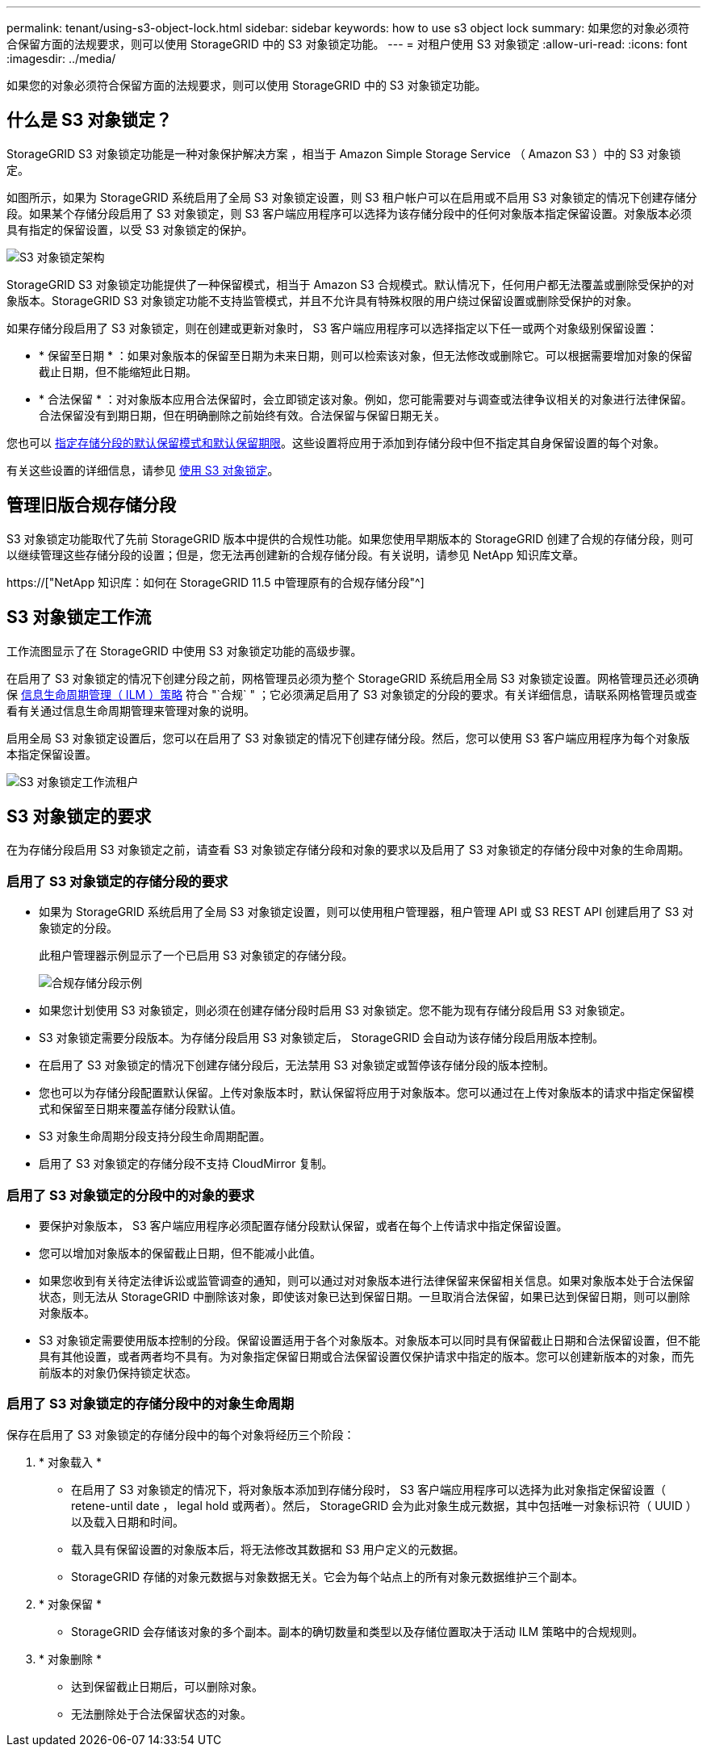 ---
permalink: tenant/using-s3-object-lock.html 
sidebar: sidebar 
keywords: how to use s3 object lock 
summary: 如果您的对象必须符合保留方面的法规要求，则可以使用 StorageGRID 中的 S3 对象锁定功能。 
---
= 对租户使用 S3 对象锁定
:allow-uri-read: 
:icons: font
:imagesdir: ../media/


[role="lead"]
如果您的对象必须符合保留方面的法规要求，则可以使用 StorageGRID 中的 S3 对象锁定功能。



== 什么是 S3 对象锁定？

StorageGRID S3 对象锁定功能是一种对象保护解决方案 ，相当于 Amazon Simple Storage Service （ Amazon S3 ）中的 S3 对象锁定。

如图所示，如果为 StorageGRID 系统启用了全局 S3 对象锁定设置，则 S3 租户帐户可以在启用或不启用 S3 对象锁定的情况下创建存储分段。如果某个存储分段启用了 S3 对象锁定，则 S3 客户端应用程序可以选择为该存储分段中的任何对象版本指定保留设置。对象版本必须具有指定的保留设置，以受 S3 对象锁定的保护。

image::../media/s3_object_lock_architecture.png[S3 对象锁定架构]

StorageGRID S3 对象锁定功能提供了一种保留模式，相当于 Amazon S3 合规模式。默认情况下，任何用户都无法覆盖或删除受保护的对象版本。StorageGRID S3 对象锁定功能不支持监管模式，并且不允许具有特殊权限的用户绕过保留设置或删除受保护的对象。

如果存储分段启用了 S3 对象锁定，则在创建或更新对象时， S3 客户端应用程序可以选择指定以下任一或两个对象级别保留设置：

* * 保留至日期 * ：如果对象版本的保留至日期为未来日期，则可以检索该对象，但无法修改或删除它。可以根据需要增加对象的保留截止日期，但不能缩短此日期。
* * 合法保留 * ：对对象版本应用合法保留时，会立即锁定该对象。例如，您可能需要对与调查或法律争议相关的对象进行法律保留。合法保留没有到期日期，但在明确删除之前始终有效。合法保留与保留日期无关。


您也可以 xref:../s3/operations-on-buckets.adoc#using-s3-object-lock-default-bucket-retention[指定存储分段的默认保留模式和默认保留期限]。这些设置将应用于添加到存储分段中但不指定其自身保留设置的每个对象。

有关这些设置的详细信息，请参见 xref:../s3/using-s3-object-lock.adoc[使用 S3 对象锁定]。



== 管理旧版合规存储分段

S3 对象锁定功能取代了先前 StorageGRID 版本中提供的合规性功能。如果您使用早期版本的 StorageGRID 创建了合规的存储分段，则可以继续管理这些存储分段的设置；但是，您无法再创建新的合规存储分段。有关说明，请参见 NetApp 知识库文章。

https://["NetApp 知识库：如何在 StorageGRID 11.5 中管理原有的合规存储分段"^]



== S3 对象锁定工作流

工作流图显示了在 StorageGRID 中使用 S3 对象锁定功能的高级步骤。

在启用了 S3 对象锁定的情况下创建分段之前，网格管理员必须为整个 StorageGRID 系统启用全局 S3 对象锁定设置。网格管理员还必须确保 xref:../ilm/index.adoc[信息生命周期管理（ ILM ）策略] 符合 "`合规` " ；它必须满足启用了 S3 对象锁定的分段的要求。有关详细信息，请联系网格管理员或查看有关通过信息生命周期管理来管理对象的说明。

启用全局 S3 对象锁定设置后，您可以在启用了 S3 对象锁定的情况下创建存储分段。然后，您可以使用 S3 客户端应用程序为每个对象版本指定保留设置。

image::../media/s3_object_lock_workflow_tenant.png[S3 对象锁定工作流租户]



== S3 对象锁定的要求

在为存储分段启用 S3 对象锁定之前，请查看 S3 对象锁定存储分段和对象的要求以及启用了 S3 对象锁定的存储分段中对象的生命周期。



=== 启用了 S3 对象锁定的存储分段的要求

* 如果为 StorageGRID 系统启用了全局 S3 对象锁定设置，则可以使用租户管理器，租户管理 API 或 S3 REST API 创建启用了 S3 对象锁定的分段。
+
此租户管理器示例显示了一个已启用 S3 对象锁定的存储分段。

+
image::../media/compliant_bucket.png[合规存储分段示例]

* 如果您计划使用 S3 对象锁定，则必须在创建存储分段时启用 S3 对象锁定。您不能为现有存储分段启用 S3 对象锁定。
* S3 对象锁定需要分段版本。为存储分段启用 S3 对象锁定后， StorageGRID 会自动为该存储分段启用版本控制。
* 在启用了 S3 对象锁定的情况下创建存储分段后，无法禁用 S3 对象锁定或暂停该存储分段的版本控制。
* 您也可以为存储分段配置默认保留。上传对象版本时，默认保留将应用于对象版本。您可以通过在上传对象版本的请求中指定保留模式和保留至日期来覆盖存储分段默认值。
* S3 对象生命周期分段支持分段生命周期配置。
* 启用了 S3 对象锁定的存储分段不支持 CloudMirror 复制。




=== 启用了 S3 对象锁定的分段中的对象的要求

* 要保护对象版本， S3 客户端应用程序必须配置存储分段默认保留，或者在每个上传请求中指定保留设置。
* 您可以增加对象版本的保留截止日期，但不能减小此值。
* 如果您收到有关待定法律诉讼或监管调查的通知，则可以通过对对象版本进行法律保留来保留相关信息。如果对象版本处于合法保留状态，则无法从 StorageGRID 中删除该对象，即使该对象已达到保留日期。一旦取消合法保留，如果已达到保留日期，则可以删除对象版本。
* S3 对象锁定需要使用版本控制的分段。保留设置适用于各个对象版本。对象版本可以同时具有保留截止日期和合法保留设置，但不能具有其他设置，或者两者均不具有。为对象指定保留日期或合法保留设置仅保护请求中指定的版本。您可以创建新版本的对象，而先前版本的对象仍保持锁定状态。




=== 启用了 S3 对象锁定的存储分段中的对象生命周期

保存在启用了 S3 对象锁定的存储分段中的每个对象将经历三个阶段：

. * 对象载入 *
+
** 在启用了 S3 对象锁定的情况下，将对象版本添加到存储分段时， S3 客户端应用程序可以选择为此对象指定保留设置（ retene-until date ， legal hold 或两者）。然后， StorageGRID 会为此对象生成元数据，其中包括唯一对象标识符（ UUID ）以及载入日期和时间。
** 载入具有保留设置的对象版本后，将无法修改其数据和 S3 用户定义的元数据。
** StorageGRID 存储的对象元数据与对象数据无关。它会为每个站点上的所有对象元数据维护三个副本。


. * 对象保留 *
+
** StorageGRID 会存储该对象的多个副本。副本的确切数量和类型以及存储位置取决于活动 ILM 策略中的合规规则。


. * 对象删除 *
+
** 达到保留截止日期后，可以删除对象。
** 无法删除处于合法保留状态的对象。



